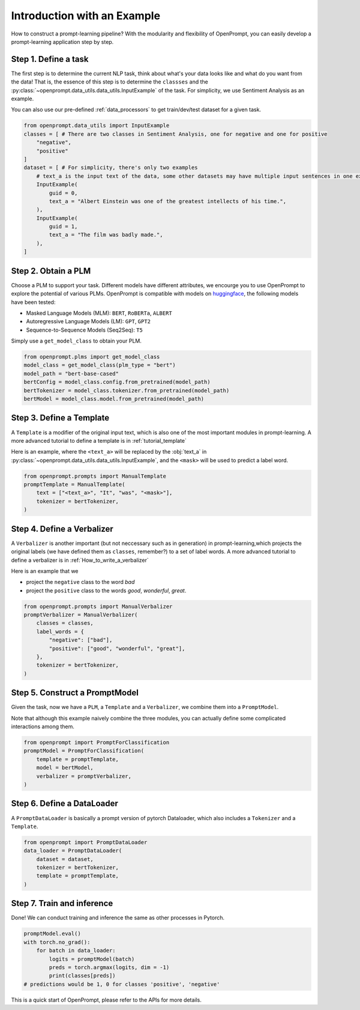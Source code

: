 Introduction with an Example
================================================




How to construct a prompt-learning pipeline? 
With the modularity and flexibility of OpenPrompt, you can easily develop a prompt-learning application step by step.


Step 1. Define a task
----------------------------------------------------
The first step is to determine the current NLP task, think about what's your data looks like and what do you want from the data!
That is, the essence of this step is to determine the ``classses`` and the :py:class:`~openprompt.data_utils.data_utils.InputExample` of the task.
For simplicity, we use Sentiment Analysis as an example. 

You can also use our pre-defined :ref:`data_processors` to get train/dev/test dataset for a given task.

..  code-block:: python

    from openprompt.data_utils import InputExample
    classes = [ # There are two classes in Sentiment Analysis, one for negative and one for positive
        "negative",
        "positive"
    ]
    dataset = [ # For simplicity, there's only two examples
        # text_a is the input text of the data, some other datasets may have multiple input sentences in one example.
        InputExample(
            guid = 0,
            text_a = "Albert Einstein was one of the greatest intellects of his time.",
        ),
        InputExample(
            guid = 1,
            text_a = "The film was badly made.",
        ),
    ]



Step 2. Obtain a PLM
--------------------------------------------------------------------------------------------------------

Choose a PLM to support your task. Different models have different attributes, 
we encourge you to use OpenPrompt to explore the potential of various PLMs.
OpenPrompt is compatible with models on `huggingface <https://huggingface.co/transformers/>`_, 
the following models have been tested:

* Masked Language Models (MLM): ``BERT``, ``RoBERTa``, ``ALBERT``
* Autoregressive Language Models (LM): ``GPT``, ``GPT2``
* Sequence-to-Sequence Models (Seq2Seq): ``T5``

Simply use a ``get_model_class`` to obtain your PLM.

..  code-block:: python

    from openprompt.plms import get_model_class
    model_class = get_model_class(plm_type = "bert")
    model_path = "bert-base-cased"
    bertConfig = model_class.config.from_pretrained(model_path)
    bertTokenizer = model_class.tokenizer.from_pretrained(model_path)
    bertModel = model_class.model.from_pretrained(model_path)

Step 3. Define a Template
--------------------------------------------------------------------------------------------------------

A ``Template`` is a modifier of the original input text, which is also one of the most important modules in prompt-learning.
A more advanced tutorial to define a template is in :ref:`tutorial_template`

Here is an example, where the ``<text_a>`` will be replaced by the :obj:`text_a` in :py:class:`~openprompt.data_utils.data_utils.InputExample`, and the ``<mask>`` will be used to predict a label word.

..  code-block:: python

    from openprompt.prompts import ManualTemplate
    promptTemplate = ManualTemplate(
        text = ["<text_a>", "It", "was", "<mask>"],
        tokenizer = bertTokenizer,
    )

Step 4. Define a Verbalizer
--------------------------------------------------------------------------------------------------------

A ``Verbalizer`` is another important (but not neccessary such as in generation) in prompt-learning,which projects the original labels (we have defined them as ``classes``, remember?) to a set of label words.
A more advanced tutorial to define a verbalizer is in :ref:`How_to_write_a_verbalizer`


Here is an example that we 

* project the ``negative`` class to the word  `bad`
* project the ``positive`` class to the words `good`, `wonderful`, `great`.

..  code-block:: python

    from openprompt.prompts import ManualVerbalizer
    promptVerbalizer = ManualVerbalizer(
        classes = classes,
        label_words = {
            "negative": ["bad"],
            "positive": ["good", "wonderful", "great"],
        },
        tokenizer = bertTokenizer,
    )


Step 5. Construct a PromptModel
--------------------------------------------------------------------------------------------------------

Given the task, now we have a ``PLM``, a ``Template`` and a ``Verbalizer``, we combine them into a ``PromptModel``.

Note that although this example naively combine the three modules, you can actually define some complicated interactions among them.


..  code-block:: python

    from openprompt import PromptForClassification
    promptModel = PromptForClassification(
        template = promptTemplate,
        model = bertModel,
        verbalizer = promptVerbalizer,
    )


Step 6. Define a DataLoader
--------------------------------------------------------------------------------------------------------

A ``PromptDataLoader`` is basically a prompt version of pytorch Dataloader, which also includes a ``Tokenizer`` and a ``Template``.




..  code-block:: python

    from openprompt import PromptDataLoader
    data_loader = PromptDataLoader(
        dataset = dataset,
        tokenizer = bertTokenizer, 
        template = promptTemplate, 
    )


Step 7. Train and inference
--------------------------------------------------------------------------------------------------------

Done! We can conduct training and inference the same as other processes in Pytorch.


..  code-block:: python

    promptModel.eval()
    with torch.no_grad():
        for batch in data_loader:
            logits = promptModel(batch)
            preds = torch.argmax(logits, dim = -1)
            print(classes[preds])
    # predictions would be 1, 0 for classes 'positive', 'negative'

This is a quick start of OpenPrompt, please refer to the APIs for more details.
